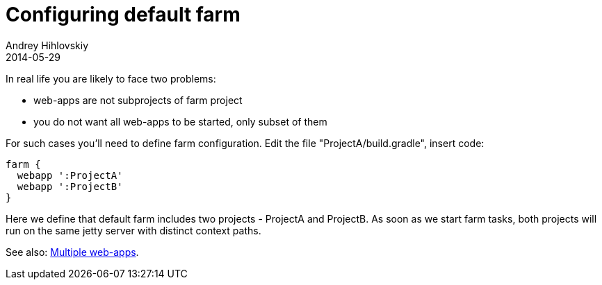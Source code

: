 = Configuring default farm
Andrey Hihlovskiy
2014-05-29
:sectanchors:
:jbake-type: page
:jbake-status: published

In real life you are likely to face two problems:

- web-apps are not subprojects of farm project 
- you do not want all web-apps to be started, only subset of them

For such cases you'll need to define farm configuration. Edit the file "ProjectA/build.gradle", insert code:

[source,groovy]
----
farm {
  webapp ':ProjectA'
  webapp ':ProjectB'
}
----

Here we define that default farm includes two projects - ProjectA and ProjectB. As soon as we start farm tasks, both projects will run on the same jetty server with distinct context paths.

See also: link:index.html#Multiple-web-apps[Multiple web-apps].
